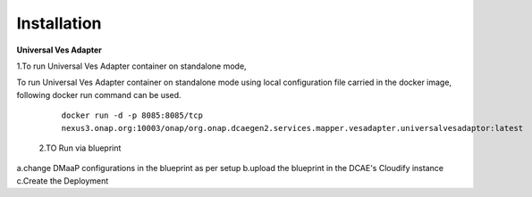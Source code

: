.. This work is licensed under a Creative Commons Attribution 4.0 International License.
.. http://creativecommons.org/licenses/by/4.0
.. Copyright 2018-2019 Tech Mahindra Ltd.


Installation
============

| **Universal Ves Adapter**
1.To run Universal Ves Adapter container on standalone mode,

To run Universal Ves Adapter container on standalone mode using local configuration file carried in the docker image, following docker run command can be used.
 
    ``docker run -d -p 8085:8085/tcp  nexus3.onap.org:10003/onap/org.onap.dcaegen2.services.mapper.vesadapter.universalvesadaptor:latest``

 2.TO Run via blueprint 
a.change DMaaP configurations in the blueprint as per setup 
b.upload the blueprint in the DCAE's Cloudify instance
c.Create the Deployment 





